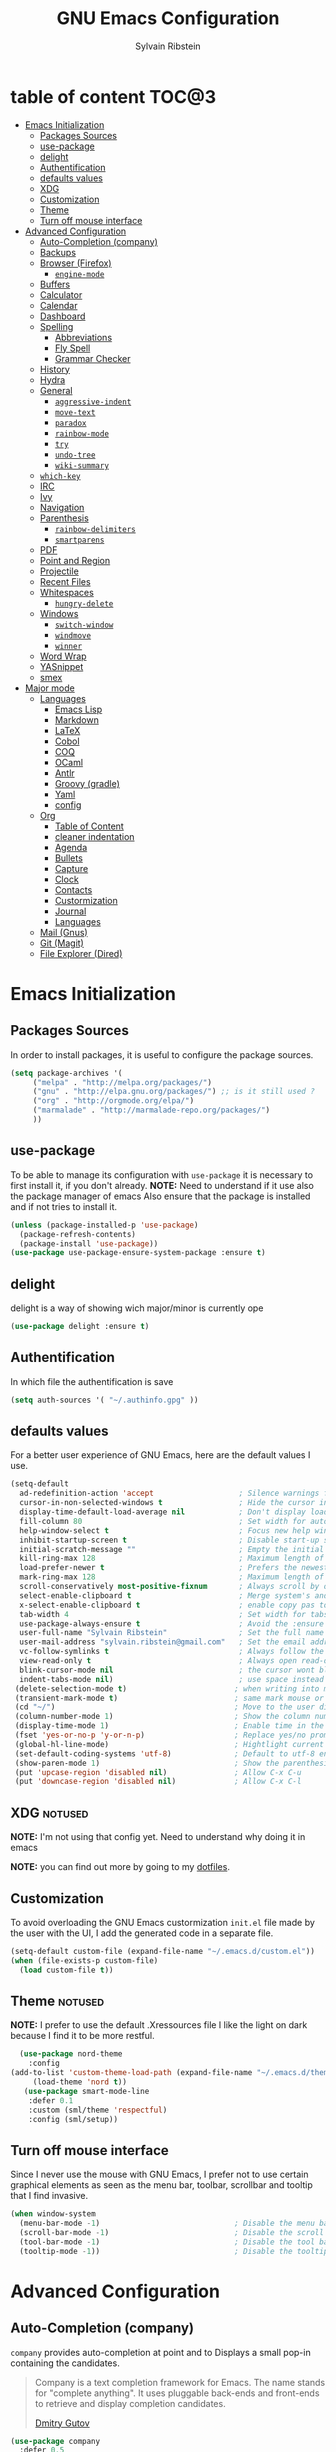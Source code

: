 #+AUTHOR: Sylvain Ribstein
#+TITLE: GNU Emacs Configuration

* table of content :TOC@3:
- [[#emacs-initialization][Emacs Initialization]]
  - [[#packages-sources][Packages Sources]]
  - [[#use-package][use-package]]
  - [[#delight][delight]]
  - [[#authentification][Authentification]]
  - [[#defaults-values][defaults values]]
  - [[#xdg][XDG]]
  - [[#customization][Customization]]
  - [[#theme][Theme]]
  - [[#turn-off-mouse-interface][Turn off mouse interface]]
- [[#advanced-configuration][Advanced Configuration]]
  - [[#auto-completion-company][Auto-Completion (company)]]
  - [[#backups][Backups]]
  - [[#browser-firefox][Browser (Firefox)]]
    - [[#engine-mode][=engine-mode=]]
  - [[#buffers][Buffers]]
  - [[#calculator][Calculator]]
  - [[#calendar][Calendar]]
  - [[#dashboard][Dashboard]]
  - [[#spelling][Spelling]]
    - [[#abbreviations][Abbreviations]]
    - [[#fly-spell][Fly Spell]]
    - [[#grammar-checker][Grammar Checker]]
  - [[#history][History]]
  - [[#hydra][Hydra]]
  - [[#general][General]]
    - [[#aggressive-indent][=aggressive-indent=]]
    - [[#move-text][=move-text=]]
    - [[#paradox][=paradox=]]
    - [[#rainbow-mode][=rainbow-mode=]]
    - [[#try][=try=]]
    - [[#undo-tree][=undo-tree=]]
    - [[#wiki-summary][=wiki-summary=]]
  - [[#which-key][=which-key=]]
  - [[#irc][IRC]]
  - [[#ivy][Ivy]]
  - [[#navigation][Navigation]]
  - [[#parenthesis][Parenthesis]]
    - [[#rainbow-delimiters][=rainbow-delimiters=]]
    - [[#smartparens][=smartparens=]]
  - [[#pdf][PDF]]
  - [[#point-and-region][Point and Region]]
  - [[#projectile][Projectile]]
  - [[#recent-files][Recent Files]]
  - [[#whitespaces][Whitespaces]]
    - [[#hungry-delete][=hungry-delete=]]
  - [[#windows][Windows]]
    - [[#switch-window][=switch-window=]]
    - [[#windmove][=windmove=]]
    - [[#winner][=winner=]]
  - [[#word-wrap][Word Wrap]]
  - [[#yasnippet][YASnippet]]
  - [[#smex][smex]]
- [[#major-mode][Major mode]]
  - [[#languages][Languages]]
    - [[#emacs-lisp][Emacs Lisp]]
    - [[#markdown][Markdown]]
    - [[#latex][LaTeX]]
    - [[#cobol][Cobol]]
    - [[#coq][COQ]]
    - [[#ocaml][OCaml]]
    - [[#antlr][Antlr]]
    - [[#groovy-gradle][Groovy (gradle)]]
    - [[#yaml][Yaml]]
    - [[#config][config]]
  - [[#org][Org]]
    - [[#table-of-content][Table of Content]]
    - [[#cleaner-indentation][cleaner indentation]]
    - [[#agenda][Agenda]]
    - [[#bullets][Bullets]]
    - [[#capture][Capture]]
    - [[#clock][Clock]]
    - [[#contacts][Contacts]]
    - [[#custormization][Custormization]]
    - [[#journal][Journal]]
    - [[#languages-1][Languages]]
  - [[#mail-gnus][Mail (Gnus)]]
  - [[#git-magit][Git (Magit)]]
  - [[#file-explorer-dired][File Explorer (Dired)]]

* Emacs Initialization
** Packages Sources
   In order to install packages, it is useful to configure the package sources.
#+BEGIN_SRC emacs-lisp :tangle yes
(setq package-archives '(
     ("melpa" . "http://melpa.org/packages/")
     ("gnu" . "http://elpa.gnu.org/packages/") ;; is it still used ?
     ("org" . "http://orgmode.org/elpa/")
     ("marmalade" . "http://marmalade-repo.org/packages/")
     ))
#+END_SRC
** use-package
   To be able to manage its configuration with =use-package= it is necessary to
   first install it, if you don't already.
   *NOTE:* Need to understand if it use also the package manager of emacs
   Also ensure that the package is installed and if not tries to install it.

#+BEGIN_SRC emacs-lisp :tangle yes
  (unless (package-installed-p 'use-package)
    (package-refresh-contents)
    (package-install 'use-package))
  (use-package use-package-ensure-system-package :ensure t)
#+END_SRC

** delight
   delight is a way of showing wich major/minor is currently ope
#+BEGIN_SRC emacs-lisp :tangle yes
  (use-package delight :ensure t)
#+END_SRC
** Authentification
   In which file the authentification is save
#+BEGIN_SRC emacs-lisp :tangle yes
  (setq auth-sources '( "~/.authinfo.gpg" ))
#+END_SRC
** defaults values
For a better user experience of GNU Emacs, here are the default values I use.
#+BEGIN_SRC emacs-lisp :tangle yes
(setq-default
  ad-redefinition-action 'accept                   ; Silence warnings for redefinition
  cursor-in-non-selected-windows t                 ; Hide the cursor in inactive windows
  display-time-default-load-average nil            ; Don't display load average
  fill-column 80                                   ; Set width for automatic line breaks
  help-window-select t                             ; Focus new help windows when opened
  inhibit-startup-screen t                         ; Disable start-up screen
  initial-scratch-message ""                       ; Empty the initial *scratch* buffer
  kill-ring-max 128                                ; Maximum length of kill ring
  load-prefer-newer t                              ; Prefers the newest version of a file
  mark-ring-max 128                                ; Maximum length of mark ring
  scroll-conservatively most-positive-fixnum       ; Always scroll by one line
  select-enable-clipboard t                        ; Merge system's and Emacs' clipboard
  x-select-enable-clipboard t                      ; enable copy pas to classic clipboard
  tab-width 4                                      ; Set width for tabs
  use-package-always-ensure t                      ; Avoid the :ensure keyword for each package
  user-full-name "Sylvain Ribstein"                ; Set the full name of the current user
  user-mail-address "sylvain.ribstein@gmail.com"   ; Set the email address of the current user
  vc-follow-symlinks t                             ; Always follow the symlinks
  view-read-only t                                 ; Always open read-only buffers in view-mode
  blink-cursor-mode nil                            ; the cursor wont blink
  indent-tabs-mode nil)                            ; use space instead of tab to indent
 (delete-selection-mode t)                        ; when writing into marked region delete it
 (transient-mark-mode t)                          ; same mark mouse or keyboard
 (cd "~/")                                        ; Move to the user directory
 (column-number-mode 1)                           ; Show the column number
 (display-time-mode 1)                            ; Enable time in the mode-line
 (fset 'yes-or-no-p 'y-or-n-p)                    ; Replace yes/no prompts with y/n
 (global-hl-line-mode)                            ; Hightlight current line
 (set-default-coding-systems 'utf-8)              ; Default to utf-8 encoding
 (show-paren-mode 1)                              ; Show the parenthesis
 (put 'upcase-region 'disabled nil)               ; Allow C-x C-u
 (put 'downcase-region 'disabled nil)             ; Allow C-x C-l
#+END_SRC

** XDG                                                              :notused:

*NOTE:* I'm not using that config yet. Need to understand why doing it in emacs

# To keep the user's home and the =~/.emacs.d= folder as clean as possible, I
# follow the [[https://specifications.freedesktop.org/basedir-spec/basedir-spec-latest.html][XDG base directory specification]].

# Be careful that GNU Emacs will not create the appropriate folders if they do not
# exist. Therefore, it is necessary to create them yourself:

# #+BEGIN_SRC bash
#   mkdir ~/.cache/emacs ~/.local/share/emacs/
# #+END_SRC

*NOTE:* you can find out more by going to my [[https://github.com/rememberYou/dotfiles][dotfiles]].

# #+BEGIN_SRC emacs-lisp :tangle yes
#   (defvar xdg-bin (getenv "XDG_BIN_HOME")
#   "The XDG bin base directory.")

#   (defvar xdg-cache (getenv "XDG_CACHE_HOME")
#     "The XDG cache base directory.")

#   (defvar xdg-config (getenv "XDG_CONFIG_HOME")
#     "The XDG config base directory.")

#   (defvar xdg-data (getenv "XDG_DATA_HOME")
#     "The XDG data base directory.")

#   (defvar xdg-lib (getenv "XDG_LIB_HOME")
#     "The XDG lib base directory.")
# #+END_SRC

** Customization

To avoid overloading the GNU Emacs custormization =init.el= file made by the
user with the UI, I add the generated code in a separate file.


#+BEGIN_SRC emacs-lisp :tangle yes
  (setq-default custom-file (expand-file-name "~/.emacs.d/custom.el"))
  (when (file-exists-p custom-file)
    (load custom-file t))
#+END_SRC

** Theme :notused:
   *NOTE:* I prefer to use the default .Xressources file
   I like the light on dark because I find it to be more restful.

#+BEGIN_SRC emacs-lisp :tangle yes
  (use-package nord-theme
    :config
(add-to-list 'custom-theme-load-path (expand-file-name "~/.emacs.d/themes/"))
     (load-theme 'nord t))
   (use-package smart-mode-line
    :defer 0.1
    :custom (sml/theme 'respectful)
    :config (sml/setup))
#+END_SRC

** Turn off mouse interface
 Since I never use the mouse with GNU Emacs, I prefer not to use certain
 graphical elements as seen as the menu bar, toolbar, scrollbar and tooltip that
 I find invasive.

#+BEGIN_SRC emacs-lisp :tangle yes
  (when window-system
    (menu-bar-mode -1)                              ; Disable the menu bar
    (scroll-bar-mode -1)                            ; Disable the scroll bar
    (tool-bar-mode -1)                              ; Disable the tool bar
    (tooltip-mode -1))                              ; Disable the tooltips
#+END_SRC

* Advanced Configuration
** COMMENT Alert :notused:

# Most packages use =alerts= to make notifications with =libnotify=. Don't forget
# to first install a notification daemon, like =dunst=.

# #+BEGIN_QUOTE
# Alert is a Growl-workalike for Emacs which uses a common notification interface
# and multiple, selectable "styles", whose use is fully customizable by the user.

# [[https://github.com/jwiegley/alert][John Wiegley]]
# #+END_QUOTE

# #+BEGIN_SRC emacs-lisp :tangle yes
#   (use-package alert
#     :custom (alert-default-style 'libnotify))
# #+END_SRC

** Auto-Completion (company)

=company= provides auto-completion at point and to Displays a small pop-in
containing the candidates.

#+BEGIN_QUOTE
Company is a text completion framework for Emacs. The name stands for "complete
anything". It uses pluggable back-ends and front-ends to retrieve and display
completion candidates.

[[http://company-mode.github.io/][Dmitry Gutov]]
#+END_QUOTE

#+BEGIN_SRC emacs-lisp :tangle yes
  (use-package company
    :defer 0.5
    :delight
    :custom
    (company-begin-commands '(self-insert-command))
    (company-idle-delay .1)
    (company-minimum-prefix-length 2)
    (company-show-numbers t)
    (company-tooltip-align-annotations 't)
    (global-company-mode t))
#+END_SRC

# I use =company= with =company-box= that allows a company front-end with icons.

# #+BEGIN_SRC emacs-lisp :tangle yes
#    (use-package company-box
#      :after company
#      :delight
#      :hook (company-mode . company-box-mode))
# #+END_SRC

** Backups

It is important to have a stable backup environment. Don't hesitate to save a
lot.
#+BEGIN_SRC emacs-lisp :tangle yes
  (use-package files
    :ensure nil
    :custom
    (backup-directory-alist `(("." . "~/.emacs.d/backup")))
    (delete-old-versions -1)
    (vc-make-backup-files t)
    (version-control t))
#+END_SRC

** Browser (Firefox)
#+BEGIN_SRC emacs-lisp :tangle yes
  (setq browse-url-browser-function 'browse-url-firefox)
#+END_SRC

*** =engine-mode=
	With it I can start a search from within emacs.
	I use duckduckgo and bang

#+BEGIN_SRC emacs-lisp :tangle yes
  (use-package engine-mode
    :defer 3
    :config
    (defengine duckduckgo
      "https://duckduckgo.com/?q=%s"
      :keybinding "d"))
#+END_SRC

** Buffers
  ace window allow to simply switch when only 2 buffer or to choose
  which buffer with key when multiple buff
#+BEGIN_SRC emacs-lisp :tangle yes
  (use-package ace-window
    :bind
      (("C-x o" . ace-window)
      ("M-o" . ace-window))
    :init (setq aw-keys '(?q ?s ?d ?f ?g ?h ?j ?k ?l)))
    (use-package ibuffer
      :defer 0.2
      :bind ("C-x C-b" . ibuffer))
  ;;  (use-package ibuffer-projectile
  ;;   :after ibuffer
  ;;   :preface
  ;;   (defun my/ibuffer-projectile ()
  ;;     (ibuffer-projectile-set-filter-groups)
  ;;    (unless (eq ibuffer-sorting-mode 'alphabetic)
  ;;        (ibuffer-do-sort-by-alphabetic)))
  ;;    :hook (ibuffer . my/ibuffer-projectile))
#+END_SRC
#+BEGIN_SRC emacs-lisp :tangle yes
(defun toggle-window-split ()
  (interactive)
  (if (= (count-windows) 2)
      (let* ((this-win-buffer (window-buffer))
             (next-win-buffer (window-buffer (next-window)))
             (this-win-edges (window-edges (selected-window)))
             (next-win-edges (window-edges (next-window)))
             (this-win-2nd (not (and (<= (car this-win-edges)
                                         (car next-win-edges))
                                     (<= (cadr this-win-edges)
                                         (cadr next-win-edges)))))
             (splitter
              (if (= (car this-win-edges)
                     (car (window-edges (next-window))))
                  'split-window-horizontally
                'split-window-vertically)))
        (delete-other-windows)
        (let ((first-win (selected-window)))
          (funcall splitter)
          (if this-win-2nd (other-window 1))
          (set-window-buffer (selected-window) this-win-buffer)
          (set-window-buffer (next-window) next-win-buffer)
          (select-window first-win)
          (if this-win-2nd (other-window 1))))))

  (global-set-key (kbd "C-x |") 'toggle-window-split)
#+END_SRC
** Calculator :notused:

# # May be useful in a timely manner.

# # #+BEGIN_SRC emacs-lisp :tangle yes
# #   (use-package calc
# #     :defer t
# #     :custom
# #     (math-additional-units
# #      '((GiB "1024 * MiB" "Giga Byte")
# #        (MiB "1024 * KiB" "Mega Byte")
# #        (KiB "1024 * B" "Kilo Byte")
# #        (B nil "Byte")
# #        (Gib "1024 * Mib" "Giga Bit")
# #        (Mib "1024 * Kib" "Mega Bit")
# #        (Kib "1024 * b" "Kilo Bit")
# #        (b "B / 8" "Bit")))
# #     (math-units-table nil))
# # #+END_SRC

** Calendar :notused:

# # Remembering all the dates is not obvious, especially since some varies every
# # year. In order to remember each important date, I recorded the list of important
# # dates according to my country, Belgium. It is very likely that some dates are
# # different in your country, therefore, adapt the configuration below accordingly.

# # #+BEGIN_SRC emacs-lisp :tangle yes
# #   (use-package calendar
# #     :custom (calendar-mark-holidays-flag t))

# #   (use-package holidays
# #     :ensure nil
# #     :custom
# #     (holiday-bahai-holidays nil)
# #     (holiday-christian-holidays
# #      '((holiday-fixed 1 6 "Epiphany")
# #        (holiday-fixed 2 2 "Candlemas")
# #        (holiday-easter-etc -47 "Mardi Gras")
# #        (holiday-easter-etc 0 "Easter Day")
# #        (holiday-easter-etc 1 "Easter Monday")
# #        (holiday-easter-etc 39 "Ascension")
# #        (holiday-easter-etc 49 "Pentecost")
# #        (holiday-fixed 8 15 "Assumption")
# #        (holiday-fixed 11 1 "All Saints' Day")
# #        (holiday-fixed 11 2 "Day of the Dead")
# #        (holiday-fixed 11 22 "Saint Cecilia's Day")
# #        (holiday-fixed 12 1 "Saint Eloi's Day")
# #        (holiday-fixed 12 4 "Saint Barbara")
# #        (holiday-fixed 12 6 "Saint Nicholas Day")
# #        (holiday-fixed 12 25 "Christmas Day")))
# #     (holiday-general-holidays
# #      '((holiday-fixed 1 1 "New Year's Day")
# #        (holiday-fixed 2 14 "Valentine's Day")
# #        (holiday-fixed 3 8 "International Women's Day")
# #        (holiday-fixed 10 31 "Halloween")
# #        (holiday-fixed 11 11 "Armistice of 1918")))
# #     (holiday-hebrew-holidays nil)
# #     (holiday-islamic-holidays nil)
# #     (holiday-local-holidays
# #      '((holiday-fixed 5 1 "Labor Day")
# #        (holiday-float 3 0 0 "Grandmothers' Day")
# #        (holiday-float 4 4 3 "Secretary's Day")
# #        (holiday-float 5 0 2 "Mother's Day")
# #        (holiday-float 6 0 3 "Father's Day")))
# #     (holiday-oriental-holidays nil))
# # #+END_SRC

** Dashboard
Always good to have a dashboard.

#+BEGIN_SRC emacs-lisp :tangle yes
  (use-package dashboard
    :preface
    :init
    (add-hook 'after-init-hook 'dashboard-refresh-buffer)
    ;; (add-hook 'dashboard-mode-hook 'my/dashboard-banner)
    :custom (dashboard-startup-banner 'logo)
    :config (dashboard-setup-startup-hook))
#+END_SRC
** COMMENT Ending Up                                                        :notused:


not-sur to understand how it works
I'm using an =.org= file to maintain my GNU Emacs configuration. However, at his
launch, it will loads the =config.el= source file for a faster loading.

The code below, executes =org-babel-tangle= asynchronously when
=config.org= is saved.

# #+BEGIN_SRC emacs-lisp :tangle yes
#   (use-package async)

#   (defvar *config-file* (expand-file-name "config.org" user-emacs-directory)
#     "The configuration file.")

#   (defvar *config-last-change* (nth 5 (file-attributes *config-file*))
#     "Last modification time of the configuration file.")

#   (defvar *show-async-tangle-results* nil
#     "Keeps *emacs* async buffers around for later inspection.")

#   (defun my/config-updated ()
#     "Checks if the configuration file has been updated since the last time."
#     (time-less-p *config-last-change*
#                  (nth 5 (file-attributes *config-file*))))

#   (defun my/config-tangle ()
#     "Tangles the org file asynchronously."
#     (when (my/config-updated)
#       (setq *config-last-change*
#             (nth 5 (file-attributes *config-file*)))
#       (my/async-babel-tangle *config-file*)))

#   (defun my/async-babel-tangle (org-file)
#     "Tangles the org file asynchronously."
#     (let ((init-tangle-start-time (current-time))
#           (file (buffer-file-name))
#           (async-quiet-switch "-q"))
#       (async-start
#        `(lambda ()
#           (require 'org)
#           (org-babel-tangle-file ,org-file))
#        (unless *show-async-tangle-results*
#          `(lambda (result)
#             (if result
#                 (message "SUCCESS: %s successfully tangled (%.2fs)."
#                          ,org-file
#                          (float-time (time-subtract (current-time)
#                                                     ',init-tangle-start-time)))
#               (message "ERROR: %s as tangle failed." ,org-file)))))))
# #+END_SRC

** Spelling
*** Abbreviations

According to a list of misspelled words, =abbrev= auto-correct these words on
the fly.
*NOTE:* Should add my file
a way to generate it ?
#+BEGIN_SRC emacs-lisp :tangle yes
  (use-package abbrev
    :defer 1
    :ensure nil
    :delight
    :hook (text-mode . abbrev-mode)
    :custom (abbrev-file-name "~/.emacs.d/abbrev_defs")
    :config
    (if (file-exists-p abbrev-file-name)
        (quietly-read-abbrev-file)))
#+END_SRC

*** Fly Spell

For the other words that would not be in my list of abbreviations, =flyspell=
enables spell checking on-the-fly in GNU Emacs.

#+BEGIN_SRC emacs-lisp :tangle yes
  (use-package flyspell
    :defer 1
    :delight
    :custom
    (flyspell-abbrev-p t)
    (flyspell-issue-message-flag nil)
    (flyspell-issue-welcome-flag nil)
    (flyspell-mode 1))

  (use-package flyspell-correct-ivy
    :after flyspell
    :bind (:map flyspell-mode-map
                ("C-;" . flyspell-correct-word-generic))
    :custom (flyspell-correct-interface 'flyspell-correct-ivy))

  (use-package ispell
    :custom
    (ispell-silently-savep t))
#+END_SRC

*** Grammar Checker :notused:
*NOTE:* Need to install some stuff
[[https://languagetool.org/][LanguageTool]] is great for correcting your grammar. Combined with =abbrev-mode=
and =flyspell=, you will have better documents. In order to be able to use it
locally, download the desktop version and change the paths indicated below.

# #+BEGIN_SRC emacs-lisp :tangle yes
#   (use-package langtool
#     :defer 2
#     :delight
#     :custom
#     (langtool-language-tool-jar "~/.local/lib/LangueageTool-4.2/languagetool-commandline.jar")
#     (langtool-language-tool-server-jar "~/.local/lib/LanguageTool-4.2/languagetool-server.jar"))
# #+END_SRC

** History

Provides the ability to have commands and their history saved so that whenever
you return to work, you can re-run things as you need them. This is not a
radical function, it is part of a good user experience.

#+BEGIN_SRC emacs-lisp :tangle yes
  (use-package savehist
    :ensure nil
    :custom
    (history-delete-duplicates t)
    (history-length t)
    (savehist-additional-variables
     '(kill-ring
       search-ring
       regexp-search-ring))
    (savehist-file  "~/.emacs.d/history" )
    (savehist-save-minibuffer-history 1)
    :config (savehist-mode 1))
#+END_SRC

** Hydra :notused:noexport_1:

maybe I should start using it

# # Hydra allows me to display a list of all the commands implemented in the echo
# # area and easily interact with them.

# # #+BEGIN_QUOTE
# # Once you summon the Hydra through the prefixed binding (the body + any one
# # head), all heads can be called in succession with only a short extension.

# # The Hydra is vanquished once Hercules, any binding that isn't the Hydra's head,
# # arrives. Note that Hercules, besides vanquishing the Hydra, will still serve his
# # original purpose, calling his proper command. This makes the Hydra very
# # seamless, it's like a minor mode that disables itself auto-magically.

# # [[https://github.com/abo-abo/hydra][Oleh Krehel]]
# # #+END_QUOTE

# # #+BEGIN_SRC emacs-lisp :tangle yes
# #   (use-package hydra
# #     :defer 0.5
# #     :bind (("C-c L" . hydra-ledger/body)
# #            ("C-c P" . hydra-projectile/body)
# #            ("C-c b" . hydra-buffer/body)
# #            ("C-c c" . hydra-clock/body)
# #            ("C-c e" . hydra-erc/body)
# #            ("C-c f" . hydra-flycheck/body)
# #            ("C-c g" . hydra-go-to-file/body)
# #            ("C-c m" . hydra-magit/body)
# #            ("C-c o" . hydra-org/body)
# #            ("C-c s" . hydra-spelling/body)
# #            ("C-c p t" . hydra-typescript/body)
# #            ("C-c y" . hydra-yasnippet/body)
# #            ("C-c w" . hydra-windows/body)))
# # #+END_SRC

*** Hydra / Buffer

# # Group Buffer commands.

# # #+BEGIN_SRC emacs-lisp :tangle yes
# #   (defhydra hydra-buffer (:color blue)
# #     "
# #     ^
# #     ^Buffer^             ^Do^
# #     ^──────^─────────────^──^──────────
# #     _q_ quit             _k_ kill
# #     ^^                   _l_ list
# #     ^^                   _n_ next
# #     ^^                   _p_ previous
# #     ^^                   ^^
# #     "
# #     ("q" nil)
# #     ("k" kill-buffer)
# #     ("l" ibuffer)
# #     ("n" next-buffer)
# #     ("p" previous-buffer))
# # #+END_SRC

*** Hydra / Clock

# # Group clock commands.

# # #+BEGIN_SRC emacs-lisp :tangle yes
# #   (defhydra hydra-clock (:color blue)
# #     "
# #     ^
# #     ^Clock^             ^Do^
# #     ^─────^─────────────^──^─────────
# #     _q_ quit            _c_ cancel
# #     ^^                  _d_ display
# #     ^^                  _e_ effort
# #     ^^                  _i_ in
# #     ^^                  _j_ jump
# #     ^^                  _o_ out
# #     ^^                  _r_ report
# #     ^^                  ^^
# #     "
# #     ("q" nil)
# #     ("c" org-clock-cancel)
# #     ("d" org-clock-display)
# #     ("e" org-clock-modify-effort-estimate)
# #     ("i" org-clock-in)
# #     ("j" org-clock-goto)
# #     ("o" org-clock-out)
# #     ("r" org-clock-report))
# # #+END_SRC

*** Hydra / ERC

# # Group ERC commands.

# # #+BEGIN_SRC emacs-lisp :tangle yes
# #   (defhydra hydra-erc (:color blue)
# #     "
# #     ^
# #     ^ERC^             ^Do^
# #     ^───^─────────────^──^────────────
# #     _q_ quit          _c_ connect
# #     ^^                _d_ disconnect
# #     ^^                _j_ join
# #     ^^                _n_ names
# #     ^^                _u_ users
# #     ^^                ^^
# #     "
# #     ("q" nil)
# #     ("c" my/erc-start-or-switch)
# #     ("d" erc-quit-server)
# #     ("j" erc-join-channel)
# #     ("n" erc-channel-names)
# #     ("u" my/erc-count-users))
# # #+END_SRC

*** Hydra / Flycheck

# # Group Flycheck commands.

# # #+BEGIN_SRC emacs-lisp :tangle yes
# #   (defhydra hydra-flycheck (:color blue)
# #     "
# #     ^
# #     ^Flycheck^          ^Errors^            ^Checker^
# #     ^────────^──────────^──────^────────────^───────^─────
# #     _q_ quit            _<_ previous        _?_ describe
# #     _M_ manual          _>_ next            _d_ disable
# #     _v_ verify setup    _f_ check           _m_ mode
# #     ^^                  _l_ list            _s_ select
# #     ^^                  ^^                  ^^
# #     "
# #     ("q" nil)
# #     ("<" flycheck-previous-error :color pink)
# #     (">" flycheck-next-error :color pink)
# #     ("?" flycheck-describe-checker)
# #     ("M" flycheck-manual)
# #     ("d" flycheck-disable-checker)
# #     ("f" flycheck-buffer)
# #     ("l" flycheck-list-errors)
# #     ("m" flycheck-mode)
# #     ("s" flycheck-select-checker)
# #     ("v" flycheck-verify-setup))
# # #+END_SRC

*** Hydra / Go To

# # Group jump-to-files commands.

# # #+BEGIN_SRC emacs-lisp :tangle yes
# #   (defhydra hydra-go-to-file (:color blue)
# #     "
# #     ^
# #     ^Go To^           ^Config^            ^Agenda             ^Other^
# #     ^─────^───────────^──────^────────────^──────^────────────^─────^────────
# #     _q_ quit          _ca_ alacritty      _ac_ contacts       _ob_ book
# #     ^^                _cd_ dunst          _af_ findmycat      _ol_ learning
# #     ^^                _ce_ emacs          _ao_ organizer      _om_ movies
# #     ^^                _ci_ i3             _ap_ people         _op_ purchases
# #     ^^                _cn_ neofetch       _ar_ routine        _ou_ usb
# #     ^^                _cp_ polybar        _as_ school         ^^
# #     ^^                _cq_ qutebrowser    ^^                  ^^
# #     ^^                _cR_ rofi           ^^                  ^^
# #     ^^                _cr_ ranger         ^^                  ^^
# #     ^^                _cs_ sway           ^^                  ^^
# #     ^^                _ct_ tmux           ^^                  ^^
# #     ^^                ^^                  ^^                  ^^
# #     "
# #     ("q" nil)
# #     ("ac" (find-file "~/.personal/agenda/contacts.org"))
# #     ("af" (find-file "~/.personal/agenda/findmycat.org"))
# #     ("ao" (find-file "~/.personal/agenda/organizer.org"))
# #     ("ap" (find-file "~/.personal/agenda/people.org"))
# #     ("ar" (find-file "~/.personal/agenda/routine.org"))
# #     ("as" (find-file "~/.personal/agenda/school.org"))
# #     ("ca" (find-file (format "%s/alacritty/alacritty.yml" xdg-config)))
# #     ("cd" (find-file (format "%s/dunst/dunstrc" xdg-config)))
# #     ("ce" (find-file "~/.emacs.d/config.org"))
# #     ("ci" (find-file (format "%s/i3/config" xdg-config)))
# #     ("cn" (find-file (format "%s/neofetch/config.conf" xdg-config)))
# #     ("cp" (find-file (format "%s/polybar/config" xdg-config)))
# #     ("cq" (find-file (format "%s/qutebrowser/config.py" xdg-config)))
# #     ("cR" (find-file (format "%s/rofi/config.rasi" xdg-config)))
# #     ("cr" (find-file (format "%s/ranger/rc.conf" xdg-config)))
# #     ("cs" (find-file (format "%s/sway/config" xdg-config)))
# #     ("ct" (find-file (format "%s/tmux/tmux.conf" xdg-config)))
# #     ("ob" (find-file "~/.personal/other/books.org"))
# #     ("ol" (find-file "~/.personal/other/learning.org"))
# #     ("om" (find-file "~/.personal/other/movies.org"))
# #     ("op" (find-file "~/.personal/other/purchases.org"))
# #     ("ou" (find-file "~/.personal/other/usb.org")))
# # #+END_SRC

*** Hydra / Ledger

# # Group Ledger commands.

# # #+BEGIN_SRC emacs-lisp :tangle yes
# #   (defhydra hydra-ledger (:color blue)
# #     "
# #     ^
# #     ^Ledger^             ^Do^
# #     ^──────^─────────────^──^────────
# #     _q_ quit             _a_ add
# #     ^^                   _c_ clear
# #     ^^                   _C_ copy
# #     ^^                   _d_ delete
# #     ^^                   _r_ report
# #     ^^                   ^^
# #     "
# #     ("q" nil)
# #     ("a" ledger-add-transaction)
# #     ("c" ledger-mode-clean-buffer)
# #     ("C" ledger-copy-transaction-at-point)
# #     ("d" ledger-delete-current-transaction)
# #     ("r" ledger-report))
# # #+END_SRC

*** Hydra / Magit

# # Group Magit commands.

# # #+BEGIN_SRC emacs-lisp :tangle yes
# #   (defhydra hydra-magit (:color blue)
# #     "
# #     ^
# #     ^Magit^             ^Do^
# #     ^─────^─────────────^──^────────
# #     _q_ quit            _b_ blame
# #     ^^                  _c_ clone
# #     ^^                  _i_ init
# #     ^^                  _s_ status
# #     ^^                  ^^
# #     "
# #     ("q" nil)
# #     ("b" magit-blame)
# #     ("c" magit-clone)
# #     ("i" magit-init)
# #     ("s" magit-status))
# # #+END_SRC

*** Hydra / Org

# # Group Org commands.

# # #+BEGIN_SRC emacs-lisp :tangle yes
# #   (defhydra hydra-org (:color blue)
# #     "
# #     ^
# #     ^Org^             ^Do^
# #     ^───^─────────────^──^─────────────
# #     _q_ quit          _A_ archive
# #     ^^                _a_ agenda
# #     ^^                _c_ capture
# #     ^^                _d_ decrypt
# #     ^^                _i_ insert-link
# #     ^^                _j_ jump-task
# #     ^^                _k_ cut-subtree
# #     ^^                _o_ open-link
# #     ^^                _r_ refile
# #     ^^                _s_ store-link
# #     ^^                _t_ todo-tree
# #     ^^                ^^
# #     "
# #     ("q" nil)
# #     ("A" my/org-archive-done-tasks)
# #     ("a" org-agenda)
# #     ("c" org-capture)
# #     ("d" org-decrypt-entry)
# #     ("k" org-cut-subtree)
# #     ("i" org-insert-link-global)
# #     ("j" my/org-jump)
# #     ("o" org-open-at-point-global)
# #     ("r" org-refile)
# #     ("s" org-store-link)
# #     ("t" org-show-todo-tree))
# # #+END_SRC

*** Hydra / Projectile

# # Group Projectile commands.

# # #+BEGIN_SRC emacs-lisp :tangle yes
# #   (defhydra hydra-projectile (:color blue)
# #     "
# #     ^
# #     ^Projectile^        ^Buffers^           ^Find^              ^Search^
# #     ^──────────^────────^───────^───────────^────^──────────────^──────^────────────
# #     _q_ quit            _b_ list            _d_ directory       _r_ replace
# #     _i_ reset cache     _K_ kill all        _D_ root            _R_ regexp replace
# #     ^^                  _S_ save all        _f_ file            _s_ search
# #     ^^                  ^^                  _p_ project         ^^
# #     ^^                  ^^                  ^^                  ^^
# #     "
# #     ("q" nil)
# #     ("b" counsel-projectile-switch-to-buffer)
# #     ("d" counsel-projectile-find-dir)
# #     ("D" projectile-dired)
# #     ("f" counsel-projectile-find-file)
# #     ("i" projectile-invalidate-cache :color red)
# #     ("K" projectile-kill-buffers)
# #     ("p" counsel-projectile-switch-project)
# #     ("r" projectile-replace)
# #     ("R" projectile-replace-regexp)
# #     ("s" counsel-projectile-git-grep)
# #     ("S" projectile-save-project-buffers))
# # #+END_SRC

*** Hydra / Spelling

# # Group spelling commands.

# # #+BEGIN_SRC emacs-lisp :tangle yes
# #   (defhydra hydra-spelling (:color blue)
# #     "
# #     ^
# #     ^Spelling^          ^Errors^            ^Checker^
# #     ^────────^──────────^──────^────────────^───────^───────
# #     _q_ quit            _<_ previous        _c_ correction
# #     ^^                  _>_ next            _d_ dictionary
# #     ^^                  _f_ check           _m_ mode
# #     ^^                  ^^                  ^^
# #     "
# #     ("q" nil)
# #     ("<" flyspell-correct-previous :color pink)
# #     (">" flyspell-correct-next :color pink)
# #     ("c" ispell)
# #     ("d" ispell-change-dictionary)
# #     ("f" flyspell-buffer)
# #     ("m" flyspell-mode))
# # #+END_SRC

*** Hydra / TypeScript

# # Group TypeScript commands.

# # #+BEGIN_SRC emacs-lisp :tangle yes
# #   (defhydra hydra-typescript (:color blue)
# #     "
# #     ^
# #     ^TypeScript^          ^Do^
# #     ^──────────^──────────^──^────────
# #     _q_ quit             _b_ back
# #     ^^                   _e_ errors
# #     ^^                   _j_ jump
# #     ^^                   _r_ references
# #     ^^                   _R_ restart
# #     ^^                   ^^
# #     "
# #     ("q" nil)
# #     ("b" tide-jump-back)
# #     ("e" tide-project-errors)
# #     ("j" tide-jump-to-definition)
# #     ("r" tide-references)
# #     ("R" tide-restart-server))
# # #+END_SRC

*** Hydra / YASnippet

# # Group YASnippet commands.

# # #+BEGIN_SRC emacs-lisp :tangle yes
# #   (defhydra hydra-yasnippet (:color blue)
# #     "
# #     ^
# #     ^YASnippet^          ^Do^
# #     ^─────────^──────────^──^────────
# #     _q_ quit             _i_ insert
# #     ^^                   _m_ mode
# #     ^^                   _n_ new
# #     ^^                   ^^
# #     "
# #     ("q" nil)
# #     ("i" ivy-yasnippet)
# #     ("m" yas-minor-mode)
# #     ("n" yas-new-snippet))
# # #+END_SRC

*** Hydra / Windows

# # Group window-related commands.

# # #+BEGIN_SRC emacs-lisp :tangle yes
# #   (defhydra hydra-windows (:color pink)
# #     "
# #     ^
# #     ^Windows^           ^Window^            ^Zoom^
# #     ^───────^───────────^──────^────────────^────^──────
# #     _q_ quit            _b_ balance         _-_ out
# #     ^^                  _i_ heighten        _+_ in
# #     ^^                  _j_ narrow          _=_ reset
# #     ^^                  _k_ lower           ^^
# #     ^^                  _l_ widen           ^^
# #     ^^                  _s_ swap            ^^
# #     ^^                  ^^                  ^^
# #     "
# #     ("q" nil)
# #     ("b" balance-windows)
# #     ("i" enlarge-window)
# #     ("j" shrink-window-horizontally)
# #     ("k" shrink-window)
# #     ("l" enlarge-window-horizontally)
# #     ("s" switch-window-then-swap-buffer :color blue)
# #     ("-" text-scale-decrease)
# #     ("+" text-scale-increase)
# #     ("=" (text-scale-increase 0)))
# # #+END_SRC

** General
*** =aggressive-indent=

Auto-indent code as you write.

#+BEGIN_QUOTE
=electric-indent-mode= is enough to keep your code nicely aligned when all you
do is type. However, once you start shifting blocks around, transposing lines,
or slurping and barfing sexps, indentation is bound to go wrong.

=aggressive-indent-mode= is a minor mode that keeps your code *always* indented.
It reindents after every change, making it more reliable than
electric-indent-mode.

[[https://github.com/Malabarba/aggressive-indent-mode][Artur Malabarba]]
#+END_QUOTE

#+BEGIN_SRC emacs-lisp :tangle yes
  (use-package aggressive-indent
    :defer 2
    :hook ((css-mode . aggressive-indent-mode)
           (emacs-lisp-mode . aggressive-indent-mode)
           (js-mode . aggressive-indent-mode)
           (lisp-mode . aggressive-indent-mode))
    :custom (aggressive-indent-comments-too))
#+END_SRC

*** =move-text=

 Moves the current line (or if marked, the current region's, whole lines).

#+BEGIN_SRC emacs-lisp :tangle yes
  (use-package move-text
    :defer 2
    :bind (("M-p" . move-text-up)
           ("M-n" . move-text-down))
    :config (move-text-default-bindings))
#+END_SRC

*** =paradox=

Improved GNU Emacs standard package menu.

#+BEGIN_QUOTE
Project for modernizing Emacs' Package Menu. With improved appearance, mode-line
information. Github integration, customizability, asynchronous upgrading, and
more.

[[https://github.com/Malabarba/paradox][Artur Malabarba]]
#+END_QUOTE

#+BEGIN_SRC emacs-lisp :tangle yes
  (use-package paradox
    :defer 1
    :custom
    (paradox-column-width-package 27)
    (paradox-column-width-version 13)
    (paradox-execute-asynchronously t)
    (paradox-hide-wiki-packages t)
    :config
    (paradox-enable)
    (remove-hook 'paradox-after-execute-functions #'paradox--report-buffer-print))
#+END_SRC

*** =rainbow-mode=

Colorize colors as text with their value.

#+BEGIN_SRC emacs-lisp :tangle yes
  (use-package rainbow-mode
    :defer 2
    :delight
    :hook (prog-mode))
#+END_SRC

**** Replace the current file with the saved one :notused:

Avoids call the function or reload Emacs.

#+BEGIN_SRC emacs-lisp :tangle yes
  (use-package autorevert
    :ensure nil
    :delight auto-revert-mode
    :bind ("C-x R" . revert-buffer)
    :custom (auto-revert-verbose nil)
    :config (global-auto-revert-mode 1))
#+END_SRC

#+RESULTS:
: revert-buffer

*** =try= :notused:

Useful to temporary use a package.

# # #+BEGIN_SRC emacs-lisp :tangle yes
# #   (use-package try :defer 5)
# # #+END_SRC

*** =undo-tree=

GNU Emacs's undo system allows you to recover any past state of a buffer. To do
this, Emacs treats "undo itself as another editing that can be undone".

#+BEGIN_SRC emacs-lisp :tangle yes
  (use-package undo-tree
    :delight
    :bind ("C--" . undo-tree-redo)
    :init (global-undo-tree-mode)
    :custom
    (undo-tree-visualizer-timestamps t)
    (undo-tree-visualizer-diff t))
#+END_SRC

*** =wiki-summary=

It is impossible to know everything, which is why a quick description
of a term, without breaking its workflow, is ideal.

#+BEGIN_SRC emacs-lisp :tangle yes
  (use-package wiki-summary
    :defer 1
    :bind ("C-c W" . wiki-summary)
    :preface
    (defun my/format-summary-in-buffer (summary)
      "Given a summary, stick it in the *wiki-summary* buffer and display the buffer"
      (let ((buf (generate-new-buffer "*wiki-summary*")))
        (with-current-buffer buf
          (princ summary buf)
          (fill-paragraph)
          (goto-char (point-min))
          (text-mode)
          (view-mode))
        (pop-to-buffer buf))))

  (advice-add 'wiki-summary/format-summary-in-buffer :override #'my/format-summary-in-buffer)
#+END_SRC

** =which-key=

It's difficult to remember all the keyboard shortcuts. The =which-key= package
helps to solve this.

I used =guide-key= in my past days, but =which-key= is a good replacement.

#+BEGIN_SRC emacs-lisp :tangle yes
  (use-package which-key
    :defer 0.2
    :delight
    :config (which-key-mode))
#+END_SRC

** IRC :notused:

IRC is the best way for me to get a quick answer to a simple question and to
learn from more competent people than me on a subject. I'd rather use =erc= than
=rcirc= because I find =rcirc= very minimal.

Besides, for people like me, who want to store your password in a /GPG/ file,
you just need to specify a file priority list with =auth-sources=, to tell =erc=
where to start looking for your password first.

Of course, don't forget to add this line in your =.authinfo.gpg= file, where
/<nickname>/ and /<password>/ match your real information:

#+BEGIN_EXAMPLE
  machine irc.freenode.net login <nickname> password <password>
#+END_EXAMPLE

Then encrypt that file with =gpg -c .authinfo= and don't forget to delete the
=.authinfo= file.

Finally, specify to =erc= that you use a =.authinfo= file with:
=(setq erc-prompt-for-nickserv-password nil)=.

# #+BEGIN_SRC emacs-lisp :tangle yes
#   (use-package erc
#     :defer 3
#     :delight "ε "
#     :preface
#     (defun my/erc-start-or-switch ()
#       "Connects to ERC, or switch to last active buffer."
#       (interactive)
#       (if (get-buffer "irc.freenode.net:6667")
#           (erc-track-switch-buffer 1)
#         (erc :server "irc.freenode.net" :port 6667 :nick "rememberYou")))

#     (defun my/erc-count-users ()
#       "Displays the number of users connected on the current channel."
#       (interactive)
#       (if (get-buffer "irc.freenode.net:6667")
#           (let ((channel (erc-default-target)))
#             (if (and channel (erc-channel-p channel))
#                 (message "%d users are online on %s"
#                          (hash-table-count erc-channel-users)
#                          channel)
#               (user-error "The current buffer is not a channel")))
#         (user-error "You must first start ERC")))

#     (defun my/erc-notify (nickname message)
#       "Displays a notification message for ERC."
#       (let* ((channel (buffer-name))
#              (nick (erc-hl-nicks-trim-irc-nick nickname))
#              (title (if (string-match-p (concat "^" nickname) channel)
#                         nick
#                       (concat nick " (" channel ")")))
#              (msg (s-trim (s-collapse-whitespace message))))
#         (alert (concat nick ": " msg) :title title)))

#     (defun my/erc-preprocess (string)
#       "Avoids channel flooding."
#       (setq str
#             (string-trim
#              (replace-regexp-in-string "\n+" " " str))))
#     :hook ((ercn-notify . my/erc-notify)
#            (erc-send-pre . my/erc-preprocess))
#     :custom-face
#     (erc-action-face ((t (:foreground "#8fbcbb"))))
#     (erc-error-face ((t (:foreground "#bf616a"))))
#     (erc-input-face ((t (:foreground "#ebcb8b"))))
#     (erc-notice-face ((t (:foreground "#ebcb8b"))))
#     (erc-timestamp-face ((t (:foreground "#a3be8c"))))
#     :custom
#     (erc-autojoin-channels-alist '(("freenode.net" "#archlinux" "#bash" "##c++"
#                                     "#emacs""#i3" "#latex" "#org-mode" "#python"
#                                     "#qutebrowser" "#reactjs" "#sway")))
#     (erc-autojoin-timing 'ident)
#     (erc-fill-function 'erc-fill-static)
#     (erc-fill-static-center 22)
#     (erc-header-line-format "%n on %t (%m)")
#     (erc-hide-list '("JOIN" "PART" "QUIT"))
#     (erc-join-buffer 'bury)
#     (erc-kill-buffer-on-part t)
#     (erc-kill-queries-on-quit t)
#     (erc-kill-server-buffer-on-quit t)
#     (erc-lurker-hide-list '("JOIN" "PART" "QUIT"))
#     (erc-lurker-threshold-time 43200)
#     (erc-prompt-for-nickserv-password nil)
#     (erc-server-reconnect-attempts 5)
#     (erc-server-reconnect-timeout 3)
#     (erc-track-exclude-types '("JOIN" "MODE" "NICK" "PART" "QUIT"
#                                "324" "329" "332" "333" "353" "477"))
#     :config
#     (add-to-list 'erc-modules 'notifications)
#     (add-to-list 'erc-modules 'spelling)
#     (erc-services-mode 1)
#     (erc-update-modules))

#   (use-package erc-hl-nicks :after erc)
#   (use-package erc-image :after erc)
# #+END_SRC

** Ivy

I used =helm= before, but I find =ivy= faster and lighter.

#+BEGIN_QUOTE
Ivy is a generic completion mechanism for Emacs. While it operates similarly to
other completion schemes such as icomplete-mode, Ivy aims to be more efficient,
smaller, simpler, and smoother to use yet highly customizable.

[[https://github.com/abo-abo/ivy][Oleh Krehel]]
#+END_QUOTE

#+BEGIN_SRC emacs-lisp :tangle yes
  (use-package counsel
    :after ivy
    :delight
    :config (counsel-mode))

  (use-package ivy
    :defer 0.1
    :delight
    :bind (("C-c C-r" . ivy-resume)
           ("C-x B" . ivy-switch-buffer-other-window))
    :custom
    (ivy-count-format "(%d/%d) ")
    (ivy-use-virtual-buffers t)
    :config (ivy-mode))

  (use-package ivy-pass
    :after ivy
    :commands ivy-pass)

  (use-package ivy-rich
    :after ivy
    :init (setq ivy-rich-parse-remote-file-path t)
    :config (ivy-rich-mode 1))

  (use-package swiper
    :after ivy
    :bind (("C-s" . swiper)
           ("C-r" . swiper)))
#+END_SRC

** Navigation

This function is a mix of =C-a= and =M-m=.

From: http://emacsredux.com/blog/2013/05/22/smarter-navigation-to-the-beginning-of-a-line/

#+BEGIN_SRC emacs-lisp :tangle yes
  (defun my/smarter-move-beginning-of-line (arg)
  "Moves point back to indentation of beginning of line.

  Move point to the first non-whitespace character on this line.
  If point is already there, move to the beginning of the line.
  Effectively toggle between the first non-whitespace character and
  the beginning of the line.

  If ARG is not nil or 1, move forward ARG - 1 lines first.  If
  point reaches the beginning or end of the buffer, stop there."
    (interactive "^p")
    (setq arg (or arg 1))

    ;; Move lines first
    (when (/= arg 1)
      (let ((line-move-visual nil))
        (forward-line (1- arg))))

    (let ((orig-point (point)))
      (back-to-indentation)
      (when (= orig-point (point))
        (move-beginning-of-line 1))))

(global-set-key [remap org-beginning-of-line] #'my/smarter-move-beginning-of-line)
(global-set-key [remap move-beginning-of-line] #'my/smarter-move-beginning-of-line)
#+END_SRC

** Parenthesis

*** =rainbow-delimiters=

#+BEGIN_QUOTE
rainbow-delimiters is a "rainbow parentheses"-like mode which highlights
delimiters such as parentheses, brackets or braces according to their
depth. Each successive level is highlighted in a different color. This makes it
easy to spot matching delimiters, orient yourself in the code, and tell which
statements are at a given depth.

[[https://github.com/Fanael/rainbow-delimiters][Fanael Linithien]]
#+END_QUOTE

#+BEGIN_SRC emacs-lisp :tangle yes
  (use-package rainbow-delimiters
    :defer 1
    :hook (prog-mode . rainbow-delimiters-mode))
#+END_SRC

*** =smartparens= :notused:
*NOTE:* autocreate parenthesis -> I don't like that
In my opinion, it is the most powerful package to deal with the
parenthesis. Anyway, if you don't like it, you can try taking a look at
=paredit= or =autopair=.

# #+BEGIN_SRC emacs-lisp :tangle yes
#   (use-package smartparens
#     :defer 1
#     :delight
#     :custom (sp-escape-quotes-after-insert nil)
#     :config (smartparens-global-mode 1))

# #+END_SRC

** COMMENT Paste                                                            :notused:

#+BEGIN_QUOTE
This mode allows to paste whole buffers or parts of buffers to pastebin-like
services. It supports more than one service and will failover if one service
fails.

[[https://github.com/etu/webpaste.el][Elis Hirwing]]
#+END_QUOTE

# # #+BEGIN_SRC emacs-lisp :tangle yes
# #   (use-package webpaste
# #     :defer 3
# #     :bind (("C-c C-p C-b" . webpaste-paste-buffer)
# #            ("C-c C-p C-r" . webpaste-paste-region)))
# # #+END_SRC

# # Same principle for images with =imgbb=. This package selects an image
# # and upload it to [[https://imgbb.com/][imgbb]], making sure to display the URL of the image in
# # the minibuffer and place it in the kill ring.

# # #+BEGIN_SRC emacs-lisp :tangle yes
# #   (use-package imgbb :defer 2)
# # #+END_SRC

** PDF :notused:
#+BEGIN_QUOTE
PDF Tools is, among other things, a replacement of DocView for PDF files. The
key difference is that pages are not pre-rendered by e.g. ghostscript and stored
in the file-system, but rather created on-demand and stored in memory.

[[https://github.com/politza/pdf-tools][Andras Politz]]
#+END_QUOTE

# #+BEGIN_SRC emacs-lisp :tangle yes
#   (use-package pdf-tools
#     :defer 1
#     :init (pdf-tools-install :no-query))

#   (use-package pdf-view
#     :ensure nil
#     :after pdf-tools
#     :bind (:map pdf-view-mode-map
#                 ("C-s" . isearch-forward)
#                 ("d" . pdf-annot-delete)
#                 ("h" . pdf-annot-add-highlight-markup-annotation)
#                 ("t" . pdf-annot-add-text-annotation))
#     :custom
#     (pdf-view-display-size 'fit-page)
#     (pdf-view-resize-factor 1.1)
#     (pdf-view-use-unicode-ligther nil))
# #+END_SRC

** Point and Region

Increase region by semantic units. It tries to be smart about it and adapt to
the structure of the current major mode.

#+BEGIN_SRC emacs-lisp :tangle yes
  (use-package expand-region
    :defer 2
    :bind (("C-+" . er/contract-region)
           ("C-=" . er/expand-region)))
#+END_SRC

I find useful to delete a line and a region with only =C-w=.

#+BEGIN_SRC emacs-lisp :tangle yes
  (defadvice kill-region (before slick-cut activate compile)
    "When called interactively with no active region, kill a single line instead."
    (interactive
     (if mark-active (list (region-beginning) (region-end))
       (list (line-beginning-position)
             (line-beginning-position 2)))))
#+END_SRC

** Projectile :notused:

# # #+BEGIN_QUOTE
# # Projectile is a project interaction library for Emacs. Its goal is to provide a
# # nice set of features operating on a project level without introducing external
# # dependencies (when feasible). For instance - finding project files has a
# # portable implementation written in pure Emacs Lisp without the use of GNU find
# # (but for performance sake an indexing mechanism backed by external commands
# # exists as well).

# # [[https://github.com/bbatsov/projectile][Bozhidar Batsov]]
# # #+END_QUOTE

# # #+BEGIN_SRC emacs-lisp :tangle yes
# #   (use-package projectile
# #     :defer 1
# #     :custom
# #     (projectile-cache-file (expand-file-name "~/.emacs.d/projectile.cache" ))
# #     (projectile-completion-system 'ivy)
# #     (projectile-enable-caching t)
# #     (projectile-known-projects-file (expand-file-name "~/.emacs.d/projectile-bookmarks.eld" ))
# #     (projectile-mode-line '(:eval (projectile-project-name)))
# #     :config (projectile-global-mode))

# #   (use-package counsel-projectile
# #     :after (counsel projectile)
# #     :config (counsel-projectile-mode 1))
# # #+END_SRC

** Recent Files

Provides fast access to the recent files.

#+BEGIN_SRC emacs-lisp :tangle yes
  (use-package recentf
    :defer 2
    :bind ("C-c r" . recentf-open-files)
    :init (recentf-mode)
    :custom
    (recentf-exclude (list "COMMIT_EDITMSG"
                           "~$"
                           "/scp:"
                           "/ssh:"
                           "/sudo:"
                           "/tmp/"))
    (recentf-max-menu-items 15)
    (recentf-max-saved-items 200)
    (recentf-save-file "~/.emacs.d/recentf" )
    :config (run-at-time nil (* 5 60) 'recentf-save-list))
#+END_SRC

** Whitespaces

It is often annoying to see unnecessary blank spaces at the end of a line or file.

#+BEGIN_SRC emacs-lisp :tangle yes
  (use-package whitespace
    :defer 1
    :hook (before-save . delete-trailing-whitespace))
#+END_SRC

*** =hungry-delete=

# # #+BEGIN_QUOTE
# # Deleting a whitespace character will delete all whitespace until the next
# # non-whitespace character.

# # [[https://github.com/nflath/hungry-delete][Nathaniel Flath]]
# # #+END_QUOTE

# # #+BEGIN_SRC emacs-lisp :tangle yes
# #   (use-package hungry-delete
# #     :defer 0.7
# #     :delight
# #     :config (global-hungry-delete-mode))
# # #+END_SRC

** Windows

Don't ask before killing a buffer. I know what I'm doing.

#+BEGIN_SRC emacs-lisp :tangle yes
  (global-set-key [remap kill-buffer] #'kill-this-buffer)
#+END_SRC

*** =switch-window=

Displays an overlay in each window showing a unique key, then asks the user
where to move in the window.

Most people use =ace-window=, but I prefer =switch-window= because I find this
package more ergonomic by using the fact of displaying the buffer number by
hiding its contents.

#+BEGIN_SRC emacs-lisp :tangle yes
  (use-package switch-window
    :defer 0.2
    :bind (("C-x o" . switch-window)
           ("C-x w" . switch-window-then-swap-buffer)))
#+END_SRC

*** =windmove=

# # Allows you to move from one window to another with something more natural than
# # cycling through =C-x o= (=other-window=).

# # #+BEGIN_SRC emacs-lisp :tangle yes
# #   (use-package windmove
# #     :defer 0.2
# #     :bind (("C-c h" . windmove-left)
# #            ("C-c j" . windmove-down)
# #            ("C-c k" . windmove-up)
# #            ("C-c l" . windmove-right)))
# # #+END_SRC

*** =winner=

I often undo's and redo's with window configurations.

#+BEGIN_QUOTE
Winner mode is a global minor mode that records the changes in the window
configuration (i.e. how the frames are partitioned into windows) so that the
changes can be "undone" using the command =winner-undo=. By default this one is
bound to the key sequence ctrl-c left. If you change your mind (while undoing),
you can press ctrl-c right (calling =winner-redo=).

[[https://github.com/emacs-mirror/emacs/blob/master/lisp/winner.el][Ivar Rummelhoff]]
#+END_QUOTE

#+BEGIN_SRC emacs-lisp :tangle yes
  (use-package winner
    :defer 2
    :config (winner-mode 1))
#+END_SRC

** Word Wrap

I like to have lines of the same length.

#+BEGIN_SRC emacs-lisp :tangle yes
  (use-package simple
    :ensure nil
    :delight (auto-fill-function)
    :bind ("C-x p" . pop-to-mark-command)
    :hook ((prog-mode . turn-on-auto-fill)
           (text-mode . turn-on-auto-fill))
    :custom (set-mark-command-repeat-pop t))
#+END_SRC

** YASnippet

# # #+BEGIN_QUOTE
# # YASnippet is a template system for Emacs. It allows you to type an abbreviation
# # and automatically expand it into function templates.

# # [[https://github.com/joaotavora/yasnippet][João Távora]]
# # #+END_QUOTE

# # #+BEGIN_SRC emacs-lisp :tangle yes
# #   (use-package yasnippet
# #     :defer 1
# #     :delight yas-minor-mode " υ"
# #     :hook (yas-minor-mode . my/disable-yas-if-no-snippets)
# #     :config (yas-global-mode)
# #     :preface
# #     (defun my/disable-yas-if-no-snippets ()
# #       (when (and yas-minor-mode (null (yas--get-snippet-tables)))
# #         (yas-minor-mode -1))))

# #   (use-package yasnippet-snippets
# #     :after yasnippet
# #     :config (yasnippet-snippets-initialize))

# #   (use-package ivy-yasnippet :after yasnippet)
# #   (use-package react-snippets :after yasnippet)
# # #+END_SRC

** smex
a better M-x command
#+BEGIN_SRC emacs-lisp :tangle yes
    (use-package smex
      :bind (("M-x" . smex)
             ("M-X" . smex-major-mode-commands)
             ("C-c C-c M-x"))
             )
#+END_SRC

* Major mode
** Languages
*** Emacs Lisp
 #+BEGIN_SRC emacs-lisp :tangle yes
   (use-package elisp-mode :ensure nil :delight "ξ ")
 #+END_SRC
**** Eldoc

 Provides minibuffer hints when working with Emacs Lisp.

 #+BEGIN_SRC emacs-lisp :tangle yes
   (use-package eldoc
     :delight
     :hook (emacs-lisp-mode . eldoc-mode))
 #+END_SRC

*** Markdown
 Before you can use this package, make sure you install =markdown= on your
 operating system.
 #+BEGIN_SRC emacs-lisp :tangle yes
   (use-package markdown-mode
     :delight "μ "
     :mode ("INSTALL\\'"
            "CONTRIBUTORS\\'"
            "LICENSE\\'"
            "README\\'"
            "\\.markdown\\'"
            "\\.md\\'"))
 #+END_SRC

*** LaTeX

 I use LaTeX for my reports, CVs, summaries, etc.

 #+BEGIN_SRC emacs-lisp :tangle yes
   (use-package tex
     :ensure auctex
     :hook (LaTeX-mode . reftex-mode)
     :custom
     (TeX-PDF-mode t)
     (TeX-auto-save t)
     (TeX-byte-compile t)
     (TeX-clean-confirm nil)
     (TeX-master 'dwim)
     (TeX-parse-self t)
     (TeX-source-correlate-mode t)
     (TeX-view-program-selection '((output-pdf "Evince")
                                   (output-html "xdg-open"))))

   (use-package bibtex
     :after auctex
     :hook (bibtex-mode . my/bibtex-fill-column)
     :preface
     (defun my/bibtex-fill-column ()
       "Ensures that each entry does not exceed 120 characters."
       (setq fill-column 120)))

   (use-package company-auctex
     :after (auctex company)
     :config (company-auctex-init))

   (use-package company-math :after (auctex company))
 #+END_SRC

 I want a TeX engine that can deal with Unicode and use any font I like.

 #+BEGIN_SRC emacs-lisp :tangle yes
   (setq-default TeX-engine 'xetex)
 #+END_SRC

**** =reftex=

 Minor mode with distinct support for \label, \ref and \cite in LaTeX.

 #+BEGIN_SRC emacs-lisp :tangle yes
   (use-package reftex :after auctex)
 #+END_SRC
*** Cobol
 #+BEGIN_SRC emacs-lisp :tangle yes
 (use-package cobol-mode
  :mode ("\\.cbl\\'" "\\.cpy\\'" "\\.pco\\'"))
 #+END_SRC
*** COQ
 #+BEGIN_SRC emacs-lisp :tangle yes
;; (eval-after-load 'proof-script
;;   '(progn
;;      ;; (define-key proof-mode-map "\M-e" 'move-end-of-line)
;;      ;; (define-key proof-mode-map "\M-a" 'move-beginning-of-line)
;;      ;; (define-key proof-mode-map "\M-n"
;;      ;;   'proof-assert-next-command-interactive)
;;      ;; (define-key proof-mode-map "\M-p"
;;      ;;   'proof-undo-last-successful-command)
;;      (define-key proof-mode-map (kbd "\C-p") 'coq-About)
;;      (define-key proof-mode-map (kbd "\C-c\C-k")
;;        'proof-goto-point)
;;      ))
;; ;; Better indent for ssreflect
;; (setq coq-one-command-per-line nil)
;; (setq coq-indent-proofstart 0)
;; (setq coq-indent-modulestart 0)
;; ;; ;; input math symbol
;; (add-hook 'proof-mode-hook (lambda () (set-input-method "TeX") ))
;; ;; Open .v files with Proof General's Coq mode
;; (require 'proof-site "~/.emacs.d/lisp/PG/generic/proof-site")
 #+END_SRC

*** OCaml
 #+BEGIN_SRC emacs-lisp :tangle yes
;; (setq utop-command "opam config exec -- utop -emacs")
;; (add-to-list 'load-path
;;              "/home/baroud/.opam/4.07.1+flambda/share/emacs/site-lisp")
;; (require 'ocp-indent)
#+END_SRC
*** Antlr
 #+BEGIN_SRC emacs-lisp :tangle yes
   (use-package antlr-mode
     :mode ("\\.g4\\'"))
 #+END_SRC

*** Groovy (gradle)
    langage de "script" de java
 #+BEGIN_SRC emacs-lisp :tangle yes
 (use-package groovy-mode
     :mode ("\\.gradle\\'"))
 #+END_SRC

*** Yaml
    Yet another marked langage
 #+BEGIN_SRC emacs-lisp :tangle yes
 (use-package yaml-mode
     :mode ("\\.yml\\'"))
 #+END_SRC
*** config
**** Git config file
 #+BEGIN_SRC emacs-lisp :tangle yes
 (use-package gitignore-mode)
 #+END_SRC

** COMMENT Ledger                                                           :notused:
 # #+BEGIN_QUOTE
 # Ledger is a powerful, double-entry accounting system that is accessed from the
 # UNIX command-line.

 # [[https://github.com/ledger/ledger][John Wiegley]]
 # #+END_QUOTE

 # Before you can use this configuration, make sure you install =ledger= on your
 # operating system.

 # Now all we have to do is configure =ledger-mode=:

 # #+BEGIN_SRC emacs-lisp :tangle yes
 #   (use-package ledger-mode
 #     :ensure-system-package (ledger . "trizen -S --noconfirm ledger")
 #     :mode ("\\.dat\\'"
 #            "\\.ledger\\'")
 #     :bind (:map ledger-mode-map
 #                 ("C-x C-s" . my/ledger-save))
 #     :hook (ledger-mode . ledger-flymake-enable)
 #     :preface
 #     (defun my/ledger-save ()
 #       "Automatically clean the ledger buffer at each save."
 #       (interactive)
 #       (ledger-mode-clean-buffer)
 #       (save-buffer))
 #     :custom
 #     (ledger-clear-whole-transactions t)
 #     (ledger-reconcile-default-commodity "EUR")
 #     (ledger-reports
 #      '(("account statement" "%(binary) reg --real [[ledger-mode-flags]] -f %(ledger-file) ^%(account)")
 #        ("balance sheet" "%(binary) --real [[ledger-mode-flags]] -f %(ledger-file) bal ^assets ^liabilities ^equity")
 #        ("budget" "%(binary) --empty -S -T [[ledger-mode-flags]] -f %(ledger-file) bal ^assets:bank ^assets:receivables ^assets:cash ^assets:budget")
 #        ("budget goals" "%(binary) --empty -S -T [[ledger-mode-flags]] -f %(ledger-file) bal ^assets:bank ^assets:receivables ^assets:cash ^assets:'budget goals'")
 #        ("budget obligations" "%(binary) --empty -S -T [[ledger-mode-flags]] -f %(ledger-file) bal ^assets:bank ^assets:receivables ^assets:cash ^assets:'budget obligations'")
 #        ("budget debts" "%(binary) --empty -S -T [[ledger-mode-flags]] -f %(ledger-file) bal ^assets:bank ^assets:receivables ^assets:cash ^assets:'budget debts'")
 #        ("cleared" "%(binary) cleared [[ledger-mode-flags]] -f %(ledger-file)")
 #        ("equity" "%(binary) --real [[ledger-mode-flags]] -f %(ledger-file) equity")
 #        ("income statement" "%(binary) --invert --real -S -T [[ledger-mode-flags]] -f %(ledger-file) bal ^income ^expenses -p \"this month\""))
 #      (ledger-report-use-header-line nil)))

 #      (use-package flycheck-ledger :after ledger-mode)
 # #+END_SRC

 # *NOTE:* by default, =ledger= uses the [[ https://xkcd.com/1179/][ISO 8601]] format to write dates, which is the recommended
 # # # format.

** Org

 One of my favorite modes in GNU Emacs. I mainly use it to organize my life, take
 notes and make my presentations, but you can do lots of things with
 it. =org-mode= it's like the sky, without limits.

 #+BEGIN_QUOTE
 Org mode is for keeping notes, maintaining TODO lists, planning projects, and
 authoring documents with a fast and effective plain-text system.

 [[http://orgmode.org/][Carsten Dominik]]
 #+END_QUOTE

 #+BEGIN_SRC emacs-lisp :tangle yes
   (use-package org
     :ensure org-plus-contrib
     :delight "Θ "
     :bind
      ("C-c l" . org-store-link)
      ("C-c a" . org-agenda)
      ("C-c c" . org-capture))
 #+END_SRC
*** Table of Content
 If like me, you're tired of manually updating your tables of contents, =toc-org=
 will maintain a table of contents at the first heading that has a =:TOC:= tag.

 #+BEGIN_SRC emacs-lisp :tangle yes
   (use-package toc-org
     :after org
     :hook (org-mode . toc-org-enable))
 #+END_SRC
*** cleaner indentation

 For a cleaner online mode.

 #+BEGIN_SRC emacs-lisp :tangle yes
   (use-package org-indent :after org :ensure nil :delight)
 #+END_SRC

*** Agenda

 Nowadays, it is crucial to be organized. Even more than before. That is why it
 is important to take the time to make a configuration that is simple to use and
 that makes your life easier with an irreproachable organization.

 =org-agenda= allows me to be organized with daily tasks. As a result, I can use
 my time to the fullest.

 #+BEGIN_SRC emacs-lisp :tangle yes
   (use-package org-agenda
     :ensure nil
     :after org
     :custom
     (org-directory "~/org")
     (org-agenda-files '("~/org/")
     (org-agenda-dim-blocked-tasks t)
     (org-agenda-inhibit-startup t)
     (org-agenda-show-log t)
     (org-agenda-skip-deadline-if-done t)
     (org-agenda-skip-deadline-prewarning-if-scheduled 'pre-scheduled)
     (org-agenda-skip-scheduled-if-done t)
     (org-agenda-span 2)
     ;; (org-agenda-start-on-weekday 6)
     (org-agenda-sticky nil)
     (org-agenda-tags-column -100)
     (org-agenda-time-grid '((daily today require-timed)))
     (org-agenda-use-tag-inheritance t)
     ;; (org-columns-default-format "%14SCHEDULED %Effort{:} %1PRIORITY %TODO %50ITEM %TAGS")
     (org-enforce-todo-dependencies t)
     (org-habit-graph-column 80)
     (org-habit-show-habits-only-for-today nil)
     (org-track-ordered-property-with-tag t)))
 #+END_SRC

*** Bullets

 Prettier [[https://github.com/sabof/org-bullets][bullets]] in org-mode.

 #+BEGIN_SRC emacs-lisp :tangle yes
   (use-package org-bullets
     :hook (org-mode . org-bullets-mode)
     :custom (org-bullets-bullet-list '("●" "▲" "■" "✶" "◉" "○" "○")))
 #+END_SRC

*** Capture

 =org-capture= templates saves you a lot of time when adding new entries. I use
 it to quickly record tasks, ledger entries, notes and other semi-structured
 information.

 #+BEGIN_SRC emacs-lisp :tangle yes
   (use-package org-capture
     :ensure nil
     :after org
     :preface
     (defun org-capture-template-goto-link ()
          "Set point for capturing at what capture target file+headline with headline set to %l would do."
          (org-capture-put :target (list 'file+headline (nth 1 (org-capture-get :target))
                                                               (org-capture-get :annotation)))
          (org-capture-put-target-region-and-position)
          (widen)
          (let ((hd (nth 2 (org-capture-get :target))))
               (goto-char (point-min))
               (if (re-search-forward
                   (format org-complex-heading-regexp-format (regexp-quote hd)) nil t)
               (goto-char (point-at-bol))
               (goto-char (point-max))
               (or (bolp) (insert "\n"))
               (insert "* " hd "\n")
               (beginning-of-line 0))))
     (defvar my/org-people-template "** %^{First} %^{Last}%?
   :PROPERTIES:
   :First:    %\\1
   :Last:     %\\2
   :Birthday: %^{Birth Date}u
   :Phone:    %^{Phone}
   :Email:    %^{Email}
   :Address:  %^{Address}
   :City:     %^{City}
   :Country:  %^{Country}
   :Zip:      %^{Zip}
   :Map:      [[google-maps:%\\5+%\\6+%\\7+%\\8][Google Maps]]
   :Note:
   :END:
   :LOGBOOK:
   - State \"\"           from \"\"           %U
   :END:"
   )

   (defvar my/org-adress-template "** %^{Name}
   :PROPERTIES:
   :Name:    %\\1
   :Phone:    %^{Phone}
   :Email:    %^{Email}
   :Address:  %^{Address}
   :City:     %^{City}
   :Country:  %^{Country}
   :Zip:      %^{Zip}
   :Map:      [[google-maps:%\\5+%\\6+%\\7+%\\8][Google Maps]]
   :Note:
   :END:
   :LOGBOOK:
   - State \"\"           from \"\"           %U
   :END:"
   )

   :custom
   (org-capture-templates `(
   ("c" "Contact")
      ("cp" "People" entry (file+headline "~/org/contacts.org" "People"),
           my/org-people-template :empty-lines 1)
      ("ca" "Adress" entry (file+headline "~/org/contacts.org" "Adress"),
           my/org-people-template :empty-lines 1)
   ;; ("s" "Spectacle")

       )))
 #+END_SRC

*** Clock

 # # Being organized is one thing, but being optimal is another. =org-clock= allows
 # # you to estimate your tasks and time them. This is useful, since with experience,
 # # you can have a better estimate of the time that needs to be given to each task.

 # # #+BEGIN_SRC emacs-lisp :tangle yes
 # #   (use-package org-clock
 # #     :ensure nil
 # #     :after org
 # #     :preface
 # #     (defun my/org-mode-ask-effort ()
 # #       "Ask for an effort estimate when clocking in."
 # #       (unless (org-entry-get (point) "Effort")
 # #         (let ((effort
 # #                (completing-read
 # #                 "Effort: "
 # #                 (org-entry-get-multivalued-property (point) "Effort"))))
 # #           (unless (equal effort "")
 # #             (org-set-property "Effort" effort)))))
 # #     :hook (org-clock-in-prepare-hook . my/org-mode-ask-effort)
 # #     :custom
 # #     (org-clock-clocktable-default-properties
 # #      '(:block day :maxlevel 2 :scope agenda :link t :compact t :formula %
 # #               :step day :fileskip0 t :stepskip0 t :narrow 80
 # #               :properties ("Effort" "CLOCKSUM" "CLOCKSUM_T" "TODO")))
 # #     (org-clock-continuously nil)
 # #     (org-clock-in-switch-to-state "STARTED")
 # #     (org-clock-out-remove-zero-time-clocks t)
 # #     (org-clock-persist t)
 # #     (org-clock-persist-file (expand-file-name (format "%s/emacs/org-clock-save.el" xdg-cache)))
 # #     (org-clock-persist-query-resume nil)
 # #     (org-clock-report-include-clocking-task t)
 # #     (org-show-notification-handler (lambda (msg) (alert msg))))
 # # #+END_SRC

*** Contacts

 The best solution to maintain your contacts. I tend to use =org-contacts= to
 remember their birthdays so I can be the first to wish them that. Be careful
 that to install it, this one is available with =org-plus-contrib=.

 #+BEGIN_SRC emacs-lisp :tangle yes
   (use-package org-contacts
     :ensure nil
     :after org
     :custom (org-contacts-files '("~/org/contacts.org")))
 #+END_SRC

*** Custormization

 Let's change the foreground and the weight of each keywords.

 #+BEGIN_SRC emacs-lisp :tangle yes
   (use-package org-faces
     :ensure nil
     :after org
     :custom
     (org-todo-keyword-faces
      '(("DONE" . (:foreground "cyan" :weight bold))
        ("SOMEDAY" . (:foreground "gray" :weight bold))
        ("TODO" . (:foreground "green" :weight bold))
        ("WAITING" . (:foreground "red" :weight bold)))))
 #+END_SRC

*** COMMENT Encryption / Decryption

 To be able to enable encryption and decryption of =.gpg= files with =org-mode=,
 we will need to install =gnupg2=.

 Once this is done, we simply configure =org-crypt= to accept our public key
 identifier to allow asymmetric encryption.

 *NOTE:* you need to modify the =org-crypt-key= variable to replace my key
 identifier, by yours (or =nil= to allow symmetric encryption).

 # #+BEGIN_SRC emacs-lisp :tangle yes
 #   (use-package org-crypt
 #     :ensure nil
 # 	:after org
 #     :init (org-crypt-use-before-save-magic)
 #     :custom (org-crypt-key "E9AADC36E94A672D1A07D49B208FCDBB98190562"))
 # #+END_SRC

*** Journal

 # # Recently, I started writing a journal about my daily life as I read that
 # # journals improve mental claritym, help solve problems, improve overall focus,
 # # insight and understanding, track the overall development and facilitate personal
 # # growth.

 # # #+BEGIN_SRC emacs-lisp :tangle yes
 # #   (use-package org-journal
 # #     :after org
 # #     :bind (("C-c t" . org-journal-new-entry)
 # #            ("C-c Y" . journal-file-yesterday))
 # #     :preface
 # #     (defun get-journal-file-yesterday ()
 # #       "Gets filename for yesterday's journal entry."
 # #       (let* ((yesterday (time-subtract (current-time) (days-to-time 1)))
 # #              (daily-name (format-time-string "%Y%m%d" yesterday)))
 # #         (expand-file-name (concat org-journal-dir daily-name))))

 # #     (defun journal-file-yesterday ()
 # #       "Creates and load a file based on yesterday's date."
 # #       (interactive)
 # #       (find-file (get-journal-file-yesterday)))
 # #     :custom
 # #     (org-journal-date-format "%e %b %Y (%A)")
 # #     (org-journal-dir "~/.personal/journal/2018/")
 # #     (org-journal-enable-encryption t)
 # #     (org-journal-file-format "%Y%m%d")
 # #     (org-journal-time-format ""))
 # # #+END_SRC

*** Languages

 With that, I can compile many languages with =org-mode=.

 #+BEGIN_SRC emacs-lisp :tangle yes
   (use-package ob-C :ensure nil :after org)
   ;; (use-package ob-css :ensure nil :after org)
   ;; (use-package ob-ditaa :ensure nil :after org)
   ;; (use-package ob-dot :ensure nil :after org)
   (use-package ob-emacs-lisp :ensure nil :after org)
   ;; (use-package ob-gnuplot :ensure nil :after org)
   (use-package ob-java :ensure nil :after org)
   (use-package ob-js :ensure nil :after org)
   (use-package ob-latex :ensure nil :after org)
   (use-package ob-ledger :ensure nil :after org)
   (use-package ob-makefile :ensure nil :after org)
   (use-package ob-org :ensure nil :after org)

   ;; (use-package ob-plantuml
   ;;   :ensure nil
   ;;   :after org
   ;;   :custom (org-plantuml-jar-path (expand-file-name (format "%s/plantuml.jar" xdg-lib))))

   ;; (use-package ob-python :ensure nil :after org)
   ;; (use-package ob-ruby :ensure nil :after org)
   (use-package ob-shell :ensure nil :after org)
   (use-package ob-sql :ensure nil :after org)
 #+END_SRC

** Mail (Gnus)
#+BEGIN_SRC emacs-lisp :tangle yes
    (use-package gnus
      :bind ("C-x e" . gnus)
      :custom
      (gnus-fetch-old-headers t))
    ;;(use-package nnir
    ;;  :after gnus
    ;;  :config
    ;;  (gnus-save-newsrc-file 'nil)
    (use-package bbdb
      :after gnus
      ;; :custom
      ;; bbdb/news-auto-create-p t)         ;; doesn't work
  )
#+END_SRC
** Git (Magit)

It is quite common to work on Git repositories, so it is important to have a
configuration that we like.

#+BEGIN_QUOTE
[[https://github.com/magit/magit][Magit]] is an interface to the version control system Git, implemented as an Emacs
package. Magit aspires to be a complete Git porcelain. While we cannot (yet)
claim that Magit wraps and improves upon each and every Git command, it is
complete enough to allow even experienced Git users to perform almost all of
their daily version control tasks directly from within Emacs. While many fine
Git clients exist, only Magit and Git itself deserve to be called porcelains.

[[https://github.com/tarsius][Jonas Bernoulli]]
#+END_QUOTE

#+BEGIN_SRC emacs-lisp :tangle yes
  (use-package magit
     :defer 0.3
     :bind ("C-x g" . magit-status)
  )
  (use-package git-commit
    :after magit
    :hook (git-commit-mode . my/git-commit-auto-fill-everywhere)
    :custom (git-commit-summary-max-length 50)
    :preface
    (defun my/git-commit-auto-fill-everywhere ()
      "Ensures that the commit body does not exceed 72 characters."
      (setq fill-column 72)
      (setq-local comment-auto-fill-only-comments nil)))
#+END_SRC

In addition to that, I like to see the lines that are being modified in the file
while it is being edited.

#+BEGIN_SRC emacs-lisp :tangle yes
  (use-package git-gutter
    :defer 0.3
    :delight
    :init (global-git-gutter-mode +1))
#+END_SRC

Finally, one last package that I like to use with Git to easily see the changes
made by previous commits.

#+BEGIN_SRC emacs-lisp :tangle yes
  (use-package git-timemachine :defer 1 :delight)
#+END_SRC
** File Explorer (Dired)

For those who didn't know, GNU Emacs is also a file explorer.
#+BEGIN_SRC emacs-lisp :tangle yes
  (use-package dired
    :ensure nil
    :delight "Dired "
    :custom
    (dired-auto-revert-buffer t)
    (dired-dwim-target t)
    (dired-hide-details-hide-symlink-targets nil)
    (dired-listing-switches "-alh")
    (dired-ls-F-marks-symlinks nil)
    (dired-recursive-copies 'always))

  (use-package dired-x
    :ensure nil
    :preface
    (defun my/dired-revert-after-cmd (command &optional output error)
      (revert-buffer))
    :config (advice-add 'dired-smart-shell-command :after #'my/dired-revert-after-cmd))
#+END_SRC

